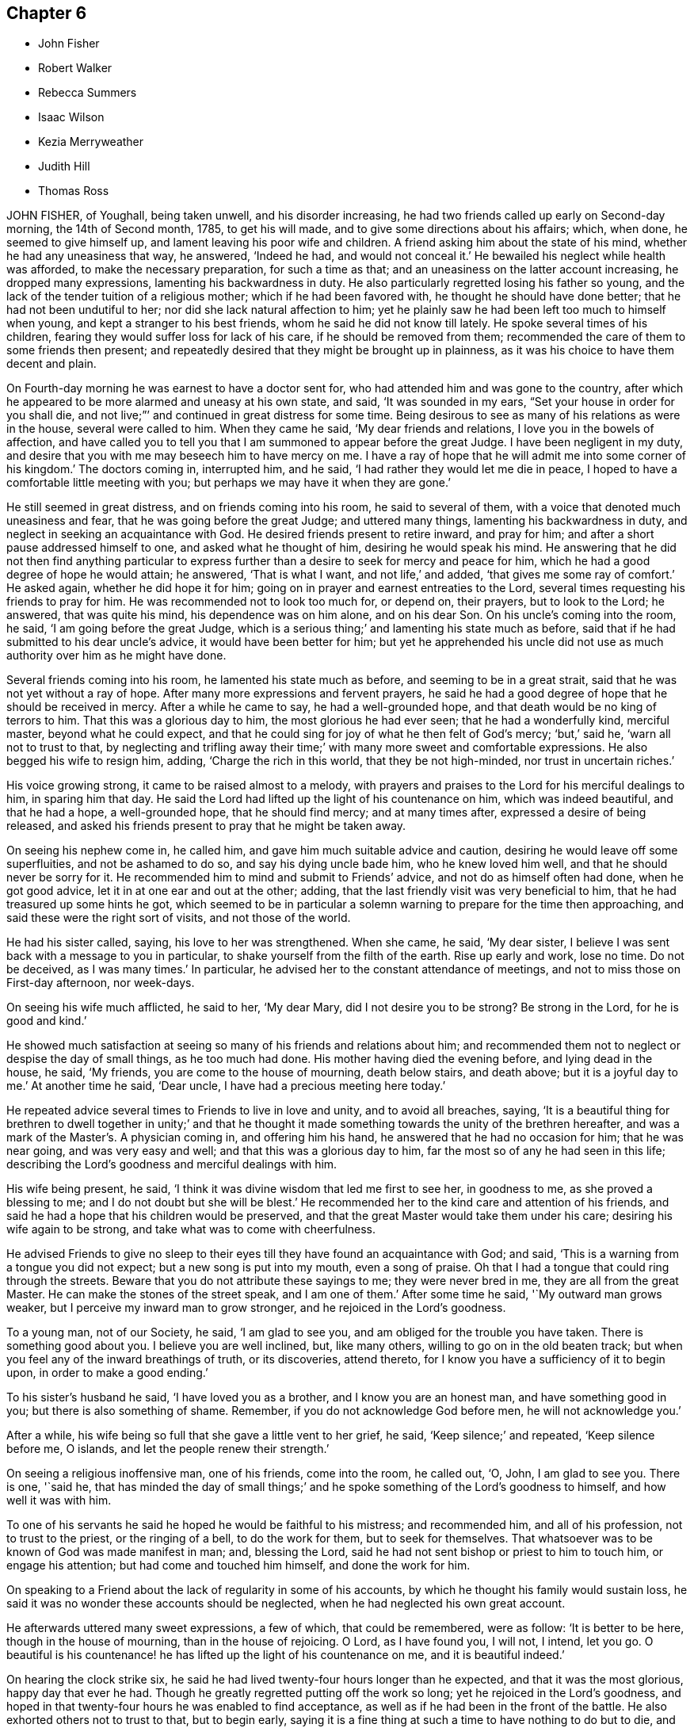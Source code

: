 == Chapter 6

[.chapter-synopsis]
* John Fisher
* Robert Walker
* Rebecca Summers
* Isaac Wilson
* Kezia Merryweather
* Judith Hill
* Thomas Ross

JOHN FISHER, of Youghall, being taken unwell, and his disorder increasing,
he had two friends called up early on Second-day morning, the 14th of Second month, 1785,
to get his will made, and to give some directions about his affairs; which, when done,
he seemed to give himself up, and lament leaving his poor wife and children.
A friend asking him about the state of his mind, whether he had any uneasiness that way,
he answered, '`Indeed he had, and would not conceal it.`'
He bewailed his neglect while health was afforded, to make the necessary preparation,
for such a time as that; and an uneasiness on the latter account increasing,
he dropped many expressions, lamenting his backwardness in duty.
He also particularly regretted losing his father so young,
and the lack of the tender tuition of a religious mother;
which if he had been favored with, he thought he should have done better;
that he had not been undutiful to her; nor did she lack natural affection to him;
yet he plainly saw he had been left too much to himself when young,
and kept a stranger to his best friends, whom he said he did not know till lately.
He spoke several times of his children,
fearing they would suffer loss for lack of his care, if he should be removed from them;
recommended the care of them to some friends then present;
and repeatedly desired that they might be brought up in plainness,
as it was his choice to have them decent and plain.

On Fourth-day morning he was earnest to have a doctor sent for,
who had attended him and was gone to the country,
after which he appeared to be more alarmed and uneasy at his own state, and said,
'`It was sounded in my ears, "`Set your house in order for you shall die,
and not live;`"`' and continued in great distress for some time.
Being desirous to see as many of his relations as were in the house,
several were called to him.
When they came he said, '`My dear friends and relations,
I love you in the bowels of affection,
and have called you to tell you that I am summoned to appear before the great Judge.
I have been negligent in my duty,
and desire that you with me may beseech him to have mercy on me.
I have a ray of hope that he will admit me into some corner of his kingdom.`'
The doctors coming in, interrupted him, and he said,
'`I had rather they would let me die in peace,
I hoped to have a comfortable little meeting with you;
but perhaps we may have it when they are gone.`'

He still seemed in great distress, and on friends coming into his room,
he said to several of them, with a voice that denoted much uneasiness and fear,
that he was going before the great Judge; and uttered many things,
lamenting his backwardness in duty, and neglect in seeking an acquaintance with God.
He desired friends present to retire inward, and pray for him;
and after a short pause addressed himself to one, and asked what he thought of him,
desiring he would speak his mind.
He answering that he did not then find anything particular to
express further than a desire to seek for mercy and peace for him,
which he had a good degree of hope he would attain; he answered, '`That is what I want,
and not life,`' and added, '`that gives me some ray of comfort.`'
He asked again, whether he did hope it for him;
going on in prayer and earnest entreaties to the Lord,
several times requesting his friends to pray for him.
He was recommended not to look too much for, or depend on, their prayers,
but to look to the Lord; he answered, that was quite his mind,
his dependence was on him alone, and on his dear Son.
On his uncle`'s coming into the room, he said, '`I am going before the great Judge,
which is a serious thing;`' and lamenting his state much as before,
said that if he had submitted to his dear uncle`'s advice,
it would have been better for him;
but yet he apprehended his uncle did not use as much
authority over him as he might have done.

Several friends coming into his room, he lamented his state much as before,
and seeming to be in a great strait, said that he was not yet without a ray of hope.
After many more expressions and fervent prayers,
he said he had a good degree of hope that he should be received in mercy.
After a while he came to say, he had a well-grounded hope,
and that death would be no king of terrors to him.
That this was a glorious day to him, the most glorious he had ever seen;
that he had a wonderfully kind, merciful master, beyond what he could expect,
and that he could sing for joy of what he then felt of God`'s mercy; '`but,`' said he,
'`warn all not to trust to that,
by neglecting and trifling away their time;`' with many more sweet and comfortable expressions.
He also begged his wife to resign him, adding, '`Charge the rich in this world,
that they be not high-minded, nor trust in uncertain riches.`'

His voice growing strong, it came to be raised almost to a melody,
with prayers and praises to the Lord for his merciful dealings to him,
in sparing him that day.
He said the Lord had lifted up the light of his countenance on him,
which was indeed beautiful, and that he had a hope, a well-grounded hope,
that he should find mercy; and at many times after, expressed a desire of being released,
and asked his friends present to pray that he might be taken away.

On seeing his nephew come in, he called him,
and gave him much suitable advice and caution,
desiring he would leave off some superfluities, and not be ashamed to do so,
and say his dying uncle bade him, who he knew loved him well,
and that he should never be sorry for it.
He recommended him to mind and submit to Friends`' advice,
and not do as himself often had done, when he got good advice,
let it in at one ear and out at the other; adding,
that the last friendly visit was very beneficial to him,
that he had treasured up some hints he got,
which seemed to be in particular a solemn warning to prepare for the time then approaching,
and said these were the right sort of visits, and not those of the world.

He had his sister called, saying, his love to her was strengthened.
When she came, he said, '`My dear sister,
I believe I was sent back with a message to you in particular,
to shake yourself from the filth of the earth.
Rise up early and work, lose no time.
Do not be deceived, as I was many times.`'
In particular, he advised her to the constant attendance of meetings,
and not to miss those on First-day afternoon, nor week-days.

On seeing his wife much afflicted, he said to her, '`My dear Mary,
did I not desire you to be strong?
Be strong in the Lord, for he is good and kind.`'

He showed much satisfaction at seeing so many of his friends and relations about him;
and recommended them not to neglect or despise the day of small things,
as he too much had done.
His mother having died the evening before, and lying dead in the house, he said,
'`My friends, you are come to the house of mourning, death below stairs, and death above;
but it is a joyful day to me.`'
At another time he said, '`Dear uncle, I have had a precious meeting here today.`'

He repeated advice several times to Friends to live in love and unity,
and to avoid all breaches, saying,
'`It is a beautiful thing for brethren to dwell together in unity;`' and that he
thought it made something towards the unity of the brethren hereafter,
and was a mark of the Master`'s. A physician coming in, and offering him his hand,
he answered that he had no occasion for him; that he was near going,
and was very easy and well; and that this was a glorious day to him,
far the most so of any he had seen in this life;
describing the Lord`'s goodness and merciful dealings with him.

His wife being present, he said,
'`I think it was divine wisdom that led me first to see her, in goodness to me,
as she proved a blessing to me; and I do not doubt but she will be blest.`'
He recommended her to the kind care and attention of his friends,
and said he had a hope that his children would be preserved,
and that the great Master would take them under his care;
desiring his wife again to be strong, and take what was to come with cheerfulness.

He advised Friends to give no sleep to their eyes
till they have found an acquaintance with God;
and said, '`This is a warning from a tongue you did not expect;
but a new song is put into my mouth, even a song of praise.
Oh that I had a tongue that could ring through the streets.
Beware that you do not attribute these sayings to me; they were never bred in me,
they are all from the great Master.
He can make the stones of the street speak, and I am one of them.`'
After some time he said, '`My outward man grows weaker,
but I perceive my inward man to grow stronger, and he rejoiced in the Lord`'s goodness.

To a young man, not of our Society, he said, '`I am glad to see you,
and am obliged for the trouble you have taken.
There is something good about you.
I believe you are well inclined, but, like many others,
willing to go on in the old beaten track;
but when you feel any of the inward breathings of truth, or its discoveries,
attend thereto, for I know you have a sufficiency of it to begin upon,
in order to make a good ending.`'

To his sister`'s husband he said, '`I have loved you as a brother,
and I know you are an honest man, and have something good in you;
but there is also something of shame.
Remember, if you do not acknowledge God before men, he will not acknowledge you.`'

After a while, his wife being so full that she gave a little vent to her grief, he said,
'`Keep silence;`' and repeated, '`Keep silence before me, O islands,
and let the people renew their strength.`'

On seeing a religious inoffensive man, one of his friends, come into the room,
he called out, '`O, John, I am glad to see you.
There is one, '`said he,
that has minded the day of small things;`' and he
spoke something of the Lord`'s goodness to himself,
and how well it was with him.

To one of his servants he said he hoped he would be faithful to his mistress;
and recommended him, and all of his profession, not to trust to the priest,
or the ringing of a bell, to do the work for them, but to seek for themselves.
That whatsoever was to be known of God was made manifest in man; and, blessing the Lord,
said he had not sent bishop or priest to him to touch him, or engage his attention;
but had come and touched him himself, and done the work for him.

On speaking to a Friend about the lack of regularity in some of his accounts,
by which he thought his family would sustain loss,
he said it was no wonder these accounts should be neglected,
when he had neglected his own great account.

He afterwards uttered many sweet expressions, a few of which, that could be remembered,
were as follow: '`It is better to be here, though in the house of mourning,
than in the house of rejoicing.
O Lord, as I have found you, I will not, I intend, let you go.
O beautiful is his countenance! he has lifted up the light of his countenance on me,
and it is beautiful indeed.`'

On hearing the clock strike six,
he said he had lived twenty-four hours longer than he expected,
and that it was the most glorious, happy day that ever he had.
Though he greatly regretted putting off the work so long;
yet he rejoiced in the Lord`'s goodness,
and hoped in that twenty-four hours he was enabled to find acceptance,
as well as if he had been in the front of the battle.
He also exhorted others not to trust to that, but to begin early,
saying it is a fine thing at such a time to have nothing to do but to die,
and that it was the Lord alone that did the work for him.

He signified his satisfaction in being, in a good degree,
preserved in resignation since the beginning of his sickness,
and that he had not used any angry expressions to those about him,
nor in word or thought murmured at the great Master.

He lamented the pride and vanity of foolish people,
in spending so much time and pains to deck their poor bodies,
an example of the vileness of which he thought was in himself, and said,
'`I believe I am thus strengthened for some good purpose for your sakes,
and wish you may attend to the advice of a dying friend, and think of me sometimes,
that there was such a one.
I am going but a little before you.`'

To a friend he said, '`I remember you gave me some advice several years ago,
which was good advice, though I did not then think it so,
nor did you speak it to me as you should have done; yet I have often thought of it since,
and believe it was of use to me.`'

To his wife he said, '`I do not belong to you nor you to me, now.
It is a great mercy that this was not the sickness or death of a day or two,
for I was not ready; but since this warning, I think I have not been idle one hour.`'
He also said, '`I have been enabled since my sickness, to give up wife, children, and all,
and set no value on them, in comparison of what is before me.`'

The doctor who was sent for, having returned from the country,
when he was informed of it,
his dependence and expectation being taken off from such helps,
and even from the desire of life, he said, '`Give my love to him;
I have no occasion for him now.`'
On a relation expressing a desire that the doctor should see him, as he was sent for,
he consented, and was likewise prevailed on to consent to putting blisters on his legs,
which were exceedingly troublesome to him for two days, and caused a severe conflict,
which himself, and those about him, much lamented,
after the fine easy state of mind he had before attained.
He said he thought they delayed his passage, and that, but for them,
he would have been in his Master`'s house before;
and often prayed to be enabled to hold out to the end,
and that his faith might not fail.

When he observed the light appear on Fifth-day morning,
he desired to be kept quiet that day, as he must mind his own business;
and not to let many come to see him, lest he should be disturbed,
or in anything miss the mark.

Sixth-day evening, by his own desire, there was some blood taken from him,
after which he lay more composed, and turning himself, said, '`Come,
who knows but I may get a little of the great Master`'s company now before I go.`'
After a while, he said, '`Never fear, never fear; I hope all will be well.`'

He said the Lord had greatly favored him many times, when none knew it but himself,
though he had too much neglected it;
that he had an evidence the kingdom was open to receive him.

That night, being very uneasy, he many times prayed to the following purpose:
'`O you most gracious and merciful God, help me O! leave me not in the hour of trial.
O, my God! help me, and be with me, and grant me patience.`'

To a friend, a little before his departure, he said, '`The sting of death is sin,
and that is, through the Lord`'s goodness, taken away from me.`'
Third-day afternoon, the 22nd of Second month, 1785,
he quietly departed with a composed countenance, aged thirty-three years.
His remains were interred in Friends`' graveyard the 25th of the same.

[.asterism]
'''

ROBERT WALKER, of Gildersome, in Yorkshire, was educated in the profession of truth;
and being favored with the visitations of divine love in his youth, was,
by yielding obedience to its heavenly teachings,
redeemed from the follies and vanities incident to youth,
and gradually fitted for being a useful instrument in the church.
About the year 1751 he first appeared as a minister, in much brokenness of spirit.
He kept mostly to meetings about home, till the year 1756,
when his heart being enlarged in gospel love, with the concurrence of Friends,
he visited, at different times, most parts of this nation and Ireland;
and in the year 1773 was engaged in a general visit to the meetings in North America,
and labored among them in much fervency of spirit.
Being favored with a sense of the approaching troubles in that part of the world,
he delivered many faithful warnings, suitable cautions and instructions,
greatly to the encouragement of the upright-hearted.

He was much devoted to the Lord`'s service, of a humble mind,
and exemplary upright conduct, accompanied with innocent cheerfulness;
was properly concerned that his temporal affairs might be conducted reputably;
and was greatly esteemed by Friends and others.

The exercise of his gift in the ministry was attended
with a striking and persuasive simplicity,
and being in the demonstration of the Spirit,
carried its own evidence with power to the hearts of the people;
directing them from all outward dependence to the everlasting foundation, Christ Jesus,
the rock of ages.

With a mind replenished with love,
he engaged in a visit to the meetings of Friends
in London and some of the southern counties;
and was favored to perform the same, in which he expressed he felt great peace;
but his complaints increasing upon him, he retired to a Friend`'s house at Tottenham,
and attended the meetings there on the First-day following,
being the last public meeting he was at, and in which he bore a living testimony.

During his sickness he was mercifully preserved in a tender frame of mind,
and expressed himself thus: '`I have seen my way into London, but not back;
but am quite resigned to the Lord`'s will.
I have labored honestly and uprightly in my great Master`'s cause, and have peace.
I am gradually sinking away.
I desire some of you, if I should be removed, to write to my wife,
and remember my very dear love to her, and to my children.
It will be a close trial to them; but it will be well with me,
and it is my earnest desire for my children, far above all other considerations,
that they may seek the God of their father.`'

He desired his love might be remembered to friends in the north; and said,
'`I have looked towards home with a degree of anxiety, but it was soon taken away,
and now I feel my mind quite easy,
and resigned to the will of him who has been with me all my life long,
and who knows what is best for me.`'

At another time he said, '`People may think of putting off repentance to a dying hour;
but what should I do now, if I had my peace to make.
It is enough to bear the afflictions of the body: '`and added, O Lord,
preserve me in patience, to wait your time.`'

To a friend going into the room, when he had been in great pain,
and requesting to stay with him, he said, '`You may go to your rest; leave me to my Maker,
who knows what is best for me.
All will be well; if I be restored, I hope it will be for his service.`'

To a friend who expressed some hope of his recovery,
and said that his removal would be a great loss in these low times, he said,
'`A stripping time must come, and it will come,
to take the dependence of men from each other;`' and he expressed
that it had often been the fervent exercise of his mind,
that the Almighty would be with him in his concluding moments.

The morning before his departure, taking a solemn leave of those about him, he said,
'`Weep not for me, I am going home; and shall be gathered as a shock of corn fully ripe:`'
begging to be preserved from murmuring till his change should come, which, he said,
would be a glorious change to him.

Thus, in a sweet frame of spirit, being sensible to the last, he departed this life,
at the house of Thomas Phillips, at Tottenham, the 24th of the Ninth month, 1785,
aged about sixty-eight years, and a minister thirty-four years.

His corpse was carried to Devonshire House meetinghouse, London;
after which it was interred in Friends`' burial-ground, near Whitechapel,
the 29th of the same.

[.asterism]
'''

REBECCA SUMMERS, wife of Thomas Summers, of Horsham, in the county of Sussex,
was visited with a painful illness,
which continued on her for about two years before her decease.
She bore it with exemplary patience,
having been all her life remarkable for the meekness of her spirit,
and innocence of her conversation.
She was a sincere lover of her friends,
a diligent attender of our religious meetings when her health permitted,
an affectionate wife, a tender parent, and a kind neighbor;
and of a remarkably forgiving temper to those from whom she had received injuries.
Nevertheless, towards the conclusion of her time, she was very low and poor,
and unsatisfied about her future state; which her husband tenderly observing,
said to her, that however the Lord`'s favor and acceptance might be hidden from her,
he had no doubt but it would be well with her, if she was now removed;
and expressed his fervent desire,
that it might please the author of all good to make known his love to, and acceptance of,
her, before her removal hence; which desire seemed fully answered.

She frequently said, '`Oh merciful Father, if it please you, cut the thread of my life,
and let me dwell with your peaceable ones; yet not my will but yours be done.`'
At another time she said, '`O merciful Father, who art in heaven, yours is the kingdom,
the power, and glory forever.
Hallelujah to the Lamb forever.`'
Being lifted up in bed, she bowed her head, and said, '`My soul is reverently bowed down,
I trust, under a sense of the Lord`'s mercy and goodness.`'
At another time she audibly and fervently said, I am upon the banks of deliverance.
I shall dwell with my merciful Father to all generations;`' adding,
'`it is of no merit to me.`'
She also frequently said, '`Come, sweet Jesus, come.`'

She was favored with her usual understanding; except at some intervals,
for about three days before her departure, she was somewhat wandering;
yet she perfectly knew those about her;
and at times as clear and collected as at any time during her illness;
by which she felt to the utmost the excruciating pain of body;
but evidently partook of that which the eye of man has not seen,
by which she was sustained through all.
Desiring to be lifted up in bed, not long before her end,
those about her intimating a fear it might be too much for her, she answered,
'`What matters it whether I sit up or lie down, if I die in the arms of my Redeemer?`'

Seeing her sister grieve, she said, '`Dear sister, do not do so, we shall meet again.`'
A little time before her end, her speech failed very much,
yet her senses seemed evidently clear; for on being asked what should be done for her,
she said, '`Pray without ceasing;`' and indeed it appeared to those present,
her practice at that time.

She departed this life the 13th of the First month, 1785,
and was buried the 16th of the same, in Friends`' burial ground at Plestow,
near Capel in Surry,

[.asterism]
'''

ISAAC WILSON, of Kendal, in Westmoreland, was the son of Anthony and Dorothy Wilson,
of Highwray, near Hawkshead, in the county of Lancaster,
by whom he was religiously educated;
and being favored with an early visitation of Divine grace, and obedient thereto,
he was preserved amidst the various temptations and
allurements to which youth is exposed.

Having with fidelity served his apprenticeship in Kendal, he settled in business,
and married Rachel, the daughter of John and Deborah Wilson, of the same place;
to whom he was united in a mutual engagement for the promotion of truth and righteousness,
and the welfare of his family, particularly in their best and endearing interests;
in his conduct towards his children, beautifully uniting the authority of a parent,
and the familiar persuasive influence of a friend.
His wife (of whom see an account in this collection)
was much engaged from home in the cause of truth;
and though the separation was a close trial to him, yet he freely gave her up,
encouraging her to follow the pointings of duty;
being sensible that obedience to divine requirings brings peace,
and an increase of light and strength.

Although he was zealously concerned for the support
of our Christian testimony in all its branches,
yet his zeal was so tempered with charity,
that he retained the esteem even of the unfaithful.
A care rested on his mind to preserve love and unity, and where any breach appeared,
he labored to have the occasion timely removed;
and also was much engaged to give private admonitions.

About the fortieth year of his age,
he was concerned publicly to testify to the efficacy of
that divine principle which had been the guide of his youth;
in the exercise of which duty his labors were edifying, and he was lively and fervent.

Although his family was large, and his engagements of a public and private nature many,
yet he so ordered them, as not to interfere with his religious duty,
being concerned constantly to attend meetings both for worship and discipline;
frequently attended the yearly meeting in London; and, in company with other Friends,
visited the monthly and quarterly meetings of Friends in Ireland, Scotland,
and some parts of England.
His disposition was hospitable and charitable;
his conversation was informing and edifying, accompanied with affability.
Being of sound judgment and integrity,
he was often applied to by Friends and others for his advice,
which he freely communicated, and to be an arbitrator in differences,
by which means he contributed to the peace of many families.
Notwithstanding his industry for the support of a numerous family,
he was earnestly and constantly concerned to limit his pursuits in number and extension,
agreeably to the circumscribing rule of truth.

Having been thus diligently concerned, through Divine assistance,
to fill up the religious, relative and social duties of life;
he experienced the gracious power that had been the stay of his youth,
and a support under every trying dispensation of Providence, to be his evening song,
and a staff to lean upon in declining age.

The last two years of his life he was much tried with indisposition;
but the following expressions show the situation of his mind,
which he delivered the day before his death, in the presence of some of his children,
with great power and energy, though under much bodily weakness:

'`I know not how it may be; I may remain with you a while longer,
or be removed at this time; but I am easy as to the event.
If, at times, I breathe a sigh, or a groan, it is not from a troubled mind.
I feel no weight upon my spirit; but all seems clear.
The world, and all that is in it, are nothing to me.
Though I have been tried with pain of body, and deep inward poverty,
yet now the Divine presence is near, and I am thankful to feel I am not forsaken.
The Lord has been with me all my life long, and poured down his blessings upon me;
and he will, my dear children, be with and support you, if you are concerned to seek him.
Oh the matchless lovingkindness of our God!
The tongue of men and angels is too short to show forth his praise.`'
And, after making a kind of melody, which cannot be expressed, he sweetly added, '`Peace!
Peace!
Peace!`'

Thus, with a well-grounded hope that his day`'s work was finished,
he died the 18th of the Eighth month, 1785; and was interred in Friends`' burial-ground,
at Kendal, on the 23rd of the same,
after a large and solemn meeting held on the occasion: aged seventy,
having been a minister thirty years.

[.asterism]
'''

KEZIA MERRYWEATHER, wife of John Merryweather, of Ringwood, in Hampshire,
was the daughter of Benjamin and Elizabeth Evens, of Woodbridge in Suffolk;
who were careful to train her up in a godly conduct, which was blessed to her,
for she gave early proof of an attachment to virtue.
After her marriage it pleased the Lord to permit
weakness of body frequently to attend her,
which, at length, terminated in a settled decline.
In the course of her illness, she gave good advice to several who came to see her;
dropped many comfortable expressions;
and was preserved in much patience and resignation.

Her husband and sister being with her, she expressed to them,
'`I would not have you sorrow as without hope.
Oh, what a difference there is between those who have
endeavored to come up in the path of duty,
and those who have followed lying vanities, when they come to such a time as this.
Now I know the difference.
When I first felt that I was taken for death, I seemed to have a little fear;
but it was soon removed, and now I long for it.
Oh! how I long to be in the full enjoyment of what I now feel.
Lord, hasten your messenger, if consistent with your will.
I believe the Lord, who has been with me in six troubles,
will not forsake in the seventh.`'

Her husband going into her room about two hours before her departure, she said, '`My dear,
I sent for you to see your poor dying wife; but I would not have you hurry yourself,
but come and sit down by me.
I feel so comfortable, I cannot express it; no pains; only cold!`'

She soon after prayed to this effect: '`Oh!
Lord, you have been a gracious God to me; be with me at this time;
and if it be your blessed will,
grant me an easy passage from this troublesome world to the mansion of rest,
where all sorrow is at an end, and all tears are wiped away.`'
Soon after, '`I feel so sweet and easy, that it does not seem as though I could be dying;
if I am, it is a mercy I cannot be sufficiently thankful for.
I did not think it possible for one in such a situation to be so easy.`'
On the apothecary coming in, and asking how she did, she answered, '`Very comfortable;
waiting to go to rest, which I believe will be soon.`'
Soon after, desiring to be turned on her right side,
she said she would have a little sleep, and then go to rest; which she did,
lying as in a comfortable sleep about a quarter of an hour; when, awakening,
she breathed a few times, and expired, without sigh, groan, or struggle,
the 29th of the Ninth month, 1785, aged twenty-eight years;
and was buried in Friends`' burial-ground the 6th of Tenth month following.

[.asterism]
'''

JUDITH HILL, wife of John Hill, late treasurer of Ackworth School,
was the daughter of Andrew and Judith Leaper, of London,
who educated her in the profession of the Church of England,
and brought her up in the practice of dressing, singing, dancing,
and other vain customs of this degenerate world.
These she was often made uneasy with; and about the twenty-third year of her age,
her understanding being further enlightened,
she gave up in obedience to the visitations of truth in her own mind,
joined in profession with Friends, and became a diligent attender of their meetings, and,
under a sense of duty, declined the customs of the world in speech, dress,
and deportment.

This brought much suffering upon her from her parents, especially from her mother; but,
being supported by that divine power that had convinced her judgment,
she bore with much patience the reproaches with which it was her lot to be tried,
which resignation was attended with peace;
and in time she experienced the regard of her near relations,
her mother expressing great satisfaction and full reconciliation with her.
After her convincement she entered into a married state,
and having in time a numerous family, she was concerned to educate them religiously.

In the year 1779,
a suitable friend being needed to superintend the institution of Ackworth,
on its being proposed to her husband, he, after due consideration,
engaged to go and reside there, and she occupied the station of mistress of the family.

About a year before her departure, her health gradually began to decline, and,
the last three months of her confinement, she underwent great bodily affliction,
but was enabled to endure it with exemplary patience
and resignation to the will of the Lord,
whom she found to be her abundant support.

In the forepart of her illness, one night,
being seized with a fainting fit and much pain, her husband, daughters,
and some others being present, being a little recovered,
she expressed herself as follows: '`How it may please the Lord to deal with me I know not;
but if he should be pleased to remove me this night,
I am fully resigned to his divine will, come what may.
I can truly say, I have not desired for myself or children,
either riches or length of days, but that they might be nurtured in the fear of the Lord,
and inherit a portion in the blessed truth.`'

At another time, her husband questioning with her, '`Have you any word of comfort for me?`'
After a short pause, she answered,
'`How it may please the Almighty to order it concerning my life,
is at present hid from me; but this I know, the Lord brought us together,
and has supported through many deep trials and afflictions.
When I have to look back to my childhood and education,
I have cause to acknowledge with great thankfulness, that his preserving hand,
in the time of ignorance,
kept me from joining with the many evils and temptations which were in my father`'s family.
When greater light and understanding were given, I gave up in obedience thereto; and now,
on a strict search, find nothing stands in my way to eternal happiness.`'

When she drew near her end, among other expressions, she said, '`I hope and believe,
when the Lord is pleased to remove me,
to be favored with a place in his glorious mansions.
I can truly say, if I die now, I die in peace with all men.
I have not done many mighty acts, or been a conspicuous character in the world;
nor have I desired it, but, I hope, endeavored, according to knowledge,
to live up to what was manifested to be my duty.`'

The morning before she departed, her daughter hearing her speak,
thought she wanted something, and went to her bedside; she said, '`Did you not hear me?
I said the sting of death, which is sin, is taken away.
The pale horse and his rider will have no victory,
for the guardian angel of the Lord`'s presence encompasses about.`'

After expressing that her time here was near closing,
she desired to see her husband and children, and took a solemn leave of them,
with some tender exhortations and remarks;
signified that her mind was covered with the universal love of God; and added,
'`I feel my little strength weaken quickly,
but my faith in the Lord grows stronger and stronger.
I have a firm hope, and an unshaken assurance of entering everlasting happiness.`'
A solemn pause ensued; then she broke forth in manner following: '`Awful, solemn silence,
how comfortable!
It has been refreshing to my mind at this time.
O seek after it, dear children; keep low and humble,
for all that is exalted shall be brought down; yes, the sturdy oaks of Bashan,
and the tall cedars of Lebanon, will the Lord lay low.`'
Then taking her husband and children each by the hand, she kissed them,
bidding them Farewell, farewell in the Lord.

She quietly departed this life without sigh or groan, the 26th of Tenth month, 1785,
aged nearly sixty years, and was interred the 30th of the same,
in Friends`' burial-ground at Ackworth, in Yorkshire.

[.asterism]
'''

THOMAS ROSS, of Wrightstown, in Bucks county, Pennsylvania, having,
with the near sympathy and unity of his friends and brethren,
come over to England to pay a religious visit to Friends there,
arrived a few days before the yearly meeting in 1784, which he attended,
and afterwards visited Ireland that summer.
On his return, he joined his friend John Pemberton, of Philadelphia,
in visiting the quarterly meetings at Woodbridge and Norwich,
and proceeded forwards to Lincoln, York, and, by Durham, into Scotland.
They had many meetings among those of other societies,
which were generally large and satisfactory; but his bodily indispositions increasing,
he was under the necessity of resting at sundry places; and,
taking a few meetings by the way, he reached York the 2nd of the Eleventh month, 1785,
and attended their monthly meeting the day following,
which was the last meeting he was at.

During the course of his travels, his religious labors were truly acceptable to Friends,
and well received by others; for,
having an especial eye to the putting forth of the Divine hand,
his ministry was attended with living virtue and deep instruction;
and though not in the words which man`'s wisdom teaches, yet in godly simplicity,
and with a zeal becoming true religion.

In meetings for business, he was particularly serviceable;
his remarks being mostly short, pertinent, and very instructive;
exciting to a steady attention to divine counsel
in the transacting of our Christian discipline,
and therein to exercise true judgment, without partiality or respect of persons.

During the course of his illness he was preserved in a heavenly frame of mind.
On many occasions dropping instructive counsel and advice
to the friends who attended on and visited him;
of which the following collection is but a small part.
He frequently said that he knew not why he was continued
in such an exercised state of bodily weakness;
yet doubted not but that it was all in wisdom, and for some good end; adding,
it was not for the clay to say to the potter, '`Why have you made me thus?`'

Sitting in the family where he was, during the forepart of his illness,
he expressed himself thus: '`Dear young people, keep to your first love;
the bridegroom of souls will not be unmindful of the bride while she remains chaste;
some of you, I believe, are espoused to Christ.
O, the ardent desire which I feel for the youth! "`Your name is as ointment poured forth,
therefore do the virgins love you.`"`'

The same day, I have not sought mine own honor,
but the honor of Him who first drew me from my habitation,
and have great reason to praise his name.
One thing which inclines me to think my work may be nearly done is this;
that it never appeared to be laid upon me to pay a general visit to England.`'
At another time he said,
'`O the harmony there is in the Lord`'s family! "`Ephraim shall not envy Judah,
nor Judah vex Ephraim; nothing shall hurt or destroy in all your holy mountain.`"`'

Again he remarked, on his being under bodily oppression,
'`I find no relief but when I feel a revival of that which is the healer of breaches;
but that is not at my command.
My mind was last night much drawn out to my fellow-laborers; O, that they +++[+++may]
keep little!
I have remembered that saying,
"`There are a few names even in Sardis who have not defiled
their garments,`" and I hope there are a few in York.
Dear friends, what a people should we be, did we dig deep enough.
Our lights would shine before men; we should be as the salt of the earth.
How many, who have begun well, have had their garments defiled with the world,
and are become like the salt that has lost its savor.
These are as dead weights in our assemblies,
so that the living are scarcely able to bury the dead.
O, Friends, keep to the truth, for it shall rise above the heads of gainsayers.`"

At another time, '`I could not be more at home any where.
It revives me to see the children about me.
I tell you; young people, the hardest thing I ever found in my passage was,
when I was right, to keep so.
Oh, the desire I felt to get here!
The love I feel for you is like the love of Jonathan and David.
It extends over sea and land; it is like the precious ointment;
so that some can say with one formerly, "`Neither heights nor depths,
principalities nor powers, things present, or to come, shall ever separate us from it.`"
The least sun casts a luster, as the glorious luminaries in the outward creation;
so that we may say, "`Great and marvelous are your works, Lord God Almighty;
just and true are your ways, you King of saints!`"

Again, '`Commune with your own heart, and be still;`" this is doing business.
Oh, how precious is truth!
It may employ us on the highway, and in our outward engagements.
Dear friends, let us prize it.`'
Speaking to the physician, he said, '`The outward man grows weaker;
yet inward support waxes stronger and stronger.`'
The same day he said, '`It is a great favor to have a brook by the way!
Oh! I see my way over all!
It is like a foretaste of what is to, come.
"`Blessed are the dead that die in the Lord!`"
When he breaks in upon us it is like balm.
"`There is balm in Gilead.`"
There are many not willing to go to the house of mourning; but there is occasion for it;
it being high time to repair the breaches.
I have thought for many weeks past, the curtain was nearly drawn.
There seemed but few sands left in the glass;
and yet I sometimes feel such a travail for Zion`'s prosperity,
and the enlargement of her borders,
that I am ready to think the day`'s work is not yet done; and at other times,
I feel so feeble and weak, that all seems nearly over.
The event I cannot tell, but am`' favored to be resigned.`'

At another time, '`Think nothing too near, or too dear, to part with, dear young people,
to purchase the truth.
Your parents cannot give it you, though they may give you all they can.
It is the Lord`'s prerogative.
I have thought it was a great favor to have an education in the truth;
but I have been grieved to see many born in the Society, like Esau,
selling their birthright.
Be not ashamed of the cross, dear friends, deny Him not before men.`'

Again he added, '`Beware of lawful things;
these lawful things are the strongest bait Satan ever laid for our society.
Oh, these lawful things, they have hurt many.
What a testimony would it be, if Friends were to shut up their shops on week days,
to go to meetings, which ought to be the main concern;
though many consider worldly things as such.
When we have done all we can, we are but as unprofitable servants;
we can add nothing to Him who is the fountain of goodness.
Oh, that ocean of ancient goodness!
I seem at times as if I was swallowed up in it.
I have cause to be thankful, that I am favored with a resigned mind, and have no will,
either to live or die.
Oh, Father, receive me into your bosom.`'
At another time, '`Oh, my heart is knit to you, my friends;
and to the seed which is in bondage in many hearts;
and though you may have to go with it into the wilderness, yet be not discouraged.`'

Feeling himself easier, and his mind favored, he said, '`Oh, when he puts his hand in,
as at the hole of the door, how does it smell of sweet myrrh.
I hope I am not insensible from where my help comes.
He sometimes hides himself as behind the curtain,
yet we must not awake or disturb our beloved until he please.`'

Speaking on the general state of mankind, he said thus: '`Oh,
how has my mind been oppressed,
in observing that profaneness which abounds among the people;
many of whom draw iniquity as with cords of vanity, and sin as with a cart-rope.
Yet I have this satisfaction,
that I have not failed to reprove many of those I have seen in this state;
and have often advised innkeepers and others,
to discourage all kinds of wickedness in their houses.
My advice has been generally received without gainsaying,
and I have comfort in the discharge of this duty.
Oh, the vileness of the land of Ireland!
Surely if any nation ever had occasion to mourn because of oaths, that has.`'

Being under much bodily affliction, he said,
'`How can one die better than in the Lord`'s service;
for he has been indeed a wonderful counsellor; he has many times opened a way,
when I could see no way; he will never leave nor forsake those who trust in him.`'
Again, '`It is a trying time, and yet,
I believe I have a well-grounded hope of having done my duty.
I feel no condemnation.
O, dear friends, what a favor indeed, that we have an unction from above!
Keep to the truth and its testimony, whatever may be the consequence,
for it will rise over the heads of gainsayers.`'

At another time,
'`It will not do for any to rest contented with having known the Lord in days past,
and years that are over and gone.
We must follow on to know him; a supply of daily bread is requisite;
and if there is not a hunger and thirst after righteousness,
we may be sure the mind is distempered.
But oh! how have I been pained to see and feel, many of the professors of the truth,
going after the world and its spirit; who, instead of being way-marks,
are as stumbling-blocks to honest inquirers: the state of these is lamentable.
I have been comforted in the prospect of a rising generation,
if they are not hurt by those who ought to be helpers, loving this present world.
I have, in my time, met with many cross winds and boisterous waves;
but have been preserved in a care to keep near the point,
that guides to the harbor of rest.
For these fifty years I have been endeavoring to fight the good fight of faith.
O, dearest Father! not my will, but yours, be done.
Oh, when will the curtain be drawn; that this mortal may put on immortality,
and eternal life, which will, I do believe, be my happy portion!`'

He would often, in thankful commemoration of the goodness of God to him,
break forth in these words, '`What shall I render unto you, O Lord,
for all your benefits.`'

A few days before his decease, on
a friend returning from meeting, he said he had been favored with such a sweet calm,
that he hoped he should have passed away.
A day or two before he died, he broke forth sweetly in these words;
'`Oh joy! joy! joy!`' Again, '`O death, where is your sting?
O grave, where is your victory?
The sting of death is sin!`"
I see no cloud in my way.
I die in peace with all men.`'

He departed this life the 13th of the Second month, 1786, at the house of Lindley Murray,
at Holgate, near York; and was interred in Friends`' burial-ground, in that city,
the 16th of the same, in the seventy-eighth year of his age.
